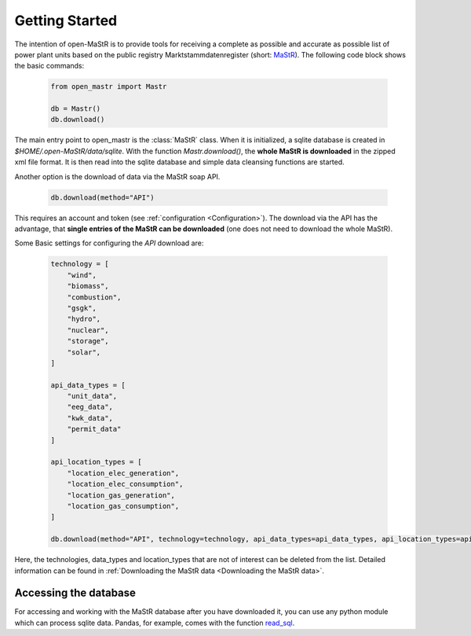 ********************
Getting Started
********************

The intention of open-MaStR is to provide tools for receiving a complete as possible and accurate as possible list of
power plant units based on the public registry Marktstammdatenregister (short: `MaStR <https://www.marktstammdatenregister.de>`_).
The following code block shows the basic commands:

    .. code-block:: python

       from open_mastr import Mastr

       db = Mastr()
       db.download()

The main entry point to open_mastr is the :class:`MaStR` class. When it is initialized, a sqlite database is created 
in `$HOME/.open-MaStR/data/sqlite`. With the function `Mastr.download()`, the **whole MaStR is downloaded** in the zipped xml file 
format. It is then read into the sqlite database and simple data cleansing functions are started.


Another option is the download of data via the MaStR soap API. 

    .. code-block:: python

           db.download(method="API")

This requires an account and token (see :ref:`configuration <Configuration>`).
The download via the API has the advantage, that **single entries of the MaStR can be downloaded** (one does not need to download the whole MaStR).

Some Basic settings for configuring the `API` download are:

    .. code-block:: python

        technology = [
            "wind",
            "biomass",
            "combustion",
            "gsgk",
            "hydro",
            "nuclear",
            "storage",
            "solar",
        ]

        api_data_types = [
            "unit_data",
            "eeg_data",
            "kwk_data",
            "permit_data"
        ]

        api_location_types = [
            "location_elec_generation",
            "location_elec_consumption",
            "location_gas_generation",
            "location_gas_consumption",
        ]

        db.download(method="API", technology=technology, api_data_types=api_data_types, api_location_types=api_location_types)

Here, the technologies, data_types and location_types that are not of interest can be deleted from the list.
Detailed information can be found in :ref:`Downloading the MaStR data <Downloading the MaStR data>`.


Accessing the database
------------------------

For accessing and working with the MaStR database after you have downloaded it, you can use any python module 
which can process sqlite data. Pandas, for example, comes with the function 
`read_sql <https://pandas.pydata.org/docs/reference/api/pandas.read_sql.html>`_.